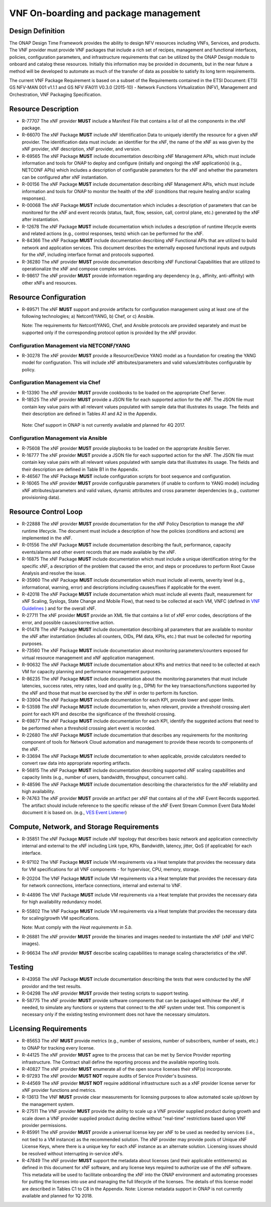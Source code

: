 .. This work is licensed under a Creative Commons Attribution 4.0 International License.
.. http://creativecommons.org/licenses/by/4.0
.. Copyright 2017 AT&T Intellectual Property.  All rights reserved.


VNF On-boarding and package management
--------------------------------------

Design Definition
^^^^^^^^^^^^^^^^^^

The ONAP Design Time Framework provides the ability to design NFV
resources including VNFs, Services, and products. The VNF provider must
provide VNF packages that include a rich set of recipes, management and
functional interfaces, policies, configuration parameters, and
infrastructure requirements that can be utilized by the ONAP Design
module to onboard and catalog these resources. Initially this
information may be provided in documents, but in the near future a
method will be developed to automate as much of the transfer of data as
possible to satisfy its long term requirements.

The current VNF Package Requirement is based on a subset of the
Requirements contained in the ETSI Document: ETSI GS NFV-MAN 001 v1.1.1
and GS NFV IFA011 V0.3.0 (2015-10) - Network Functions Virtualization
(NFV), Management and Orchestration, VNF Packaging Specification.

Resource Description
^^^^^^^^^^^^^^^^^^^^^^

* R-77707 The xNF provider **MUST** include a Manifest File that
  contains a list of all the components in the xNF package.
* R-66070 The xNF Package **MUST** include xNF Identification Data to
  uniquely identify the resource for a given xNF provider. The identification
  data must include: an identifier for the xNF, the name of the xNF as was
  given by the xNF provider, xNF description, xNF provider, and version.
* R-69565 The xNF Package **MUST** include documentation describing xNF
  Management APIs, which must include information and tools for ONAP to
  deploy and configure (initially and ongoing) the xNF application(s)
  (e.g., NETCONF APIs) which includes a description of configurable
  parameters for the xNF and whether the parameters can be configured
  after xNF instantiation.
* R-00156 The xNF Package **MUST** include documentation describing xNF
  Management APIs, which must include information and tools for ONAP
  to monitor the health of the xNF (conditions that require healing
  and/or scaling responses).
* R-00068 The xNF Package **MUST** include documentation which includes
  a description of parameters that can be monitored for the xNF and
  event records (status, fault, flow, session, call, control plane,
  etc.) generated by the xNF after instantiation.
* R-12678 The xNF Package **MUST** include documentation which includes a
  description of runtime lifecycle events and related actions (e.g.,
  control responses, tests) which can be performed for the xNF.
* R-84366 The xNF Package **MUST** include documentation describing
  xNF Functional APIs that are utilized to build network and
  application services. This document describes the externally exposed
  functional inputs and outputs for the xNF, including interface
  format and protocols supported.
* R-36280 The xNF provider **MUST** provide documentation describing
  xNF Functional Capabilities that are utilized to operationalize the
  xNF and compose complex services.
* R-98617 The xNF provider **MUST** provide information regarding any
  dependency (e.g., affinity, anti-affinity) with other xNFs and resources.

Resource Configuration
^^^^^^^^^^^^^^^^^^^^^^^

* R-89571 The xNF **MUST** support and provide artifacts for configuration
  management using at least one of the following technologies;
  a) Netconf/YANG, b) Chef, or c) Ansible.

  Note: The requirements for Netconf/YANG, Chef, and Ansible protocols
  are provided separately and must be supported only if the corresponding
  protocol option is provided by the xNF providor.

Configuration Management via NETCONF/YANG
~~~~~~~~~~~~~~~~~~~~~~~~~~~~~~~~~~~~~~~~~~

* R-30278 The xNF provider **MUST** provide a Resource/Device YANG model
  as a foundation for creating the YANG model for configuration. This will
  include xNF attributes/parameters and valid values/attributes configurable
  by policy.

Configuration Management via Chef
~~~~~~~~~~~~~~~~~~~~~~~~~~~~~~~~~~~

* R-13390 The xNF provider **MUST** provide cookbooks to be loaded
  on the appropriate Chef Server.
* R-18525 The xNF provider **MUST** provide a JSON file for each
  supported action for the xNF.  The JSON file must contain key value
  pairs with all relevant values populated with sample data that illustrates
  its usage. The fields and their description are defined in Tables A1
  and A2 in the Appendix.

 Note: Chef support in ONAP is not currently available and planned for 4Q 2017.

Configuration Management via Ansible
~~~~~~~~~~~~~~~~~~~~~~~~~~~~~~~~~~~~

* R-75608 The xNF provider **MUST** provide playbooks to be loaded
  on the appropriate Ansible Server.
* R-16777 The xNF provider **MUST** provide a JSON file for each
  supported action for the xNF.  The JSON file must contain key value
  pairs with all relevant values populated with sample data that illustrates
  its usage. The fields and their description are defined in Table B1
  in the Appendix.

* R-46567 The xNF Package **MUST** include configuration scripts
  for boot sequence and configuration.
* R-16065 The xNF provider **MUST** provide configurable parameters
  (if unable to conform to YANG model) including xNF attributes/parameters
  and valid values, dynamic attributes and cross parameter dependencies
  (e.g., customer provisioning data).

Resource Control Loop
^^^^^^^^^^^^^^^^^^^^^^^

* R-22888 The xNF provider **MUST** provide documentation for the xNF
  Policy Description to manage the xNF runtime lifecycle. The document
  must include a description of how the policies (conditions and actions)
  are implemented in the xNF.
* R-01556 The xNF Package **MUST** include documentation describing the
  fault, performance, capacity events/alarms and other event records
  that are made available by the xNF.
* R-16875 The xNF Package **MUST** include documentation which must include
  a unique identification string for the specific xNF, a description of
  the problem that caused the error, and steps or procedures to perform
  Root Cause Analysis and resolve the issue.
* R-35960 The xNF Package **MUST** include documentation which must include
  all events, severity level (e.g., informational, warning, error) and
  descriptions including causes/fixes if applicable for the event.
* R-42018 The xNF Package **MUST** include documentation which must include
  all events (fault, measurement for xNF Scaling, Syslogs, State Change
  and Mobile Flow), that need to be collected at each VM, VNFC (defined in `VNF Guidelines <http://onap.readthedocs.io/en/latest/submodules/vnfrqts/guidelines.git/docs/vnf_guidelines/vnf_guidelines.html#a-glossary>`__ ) and for the overall xNF.
* R-27711 The xNF provider **MUST** provide an XML file that contains a
  list of xNF error codes, descriptions of the error, and possible
  causes/corrective action.
* R-01478 The xNF Package **MUST** include documentation describing all
  parameters that are available to monitor the xNF after instantiation
  (includes all counters, OIDs, PM data, KPIs, etc.) that must be
  collected for reporting purposes.
* R-73560 The xNF Package **MUST** include documentation about monitoring
  parameters/counters exposed for virtual resource management and xNF
  application management.
* R-90632 The xNF Package **MUST** include documentation about KPIs and
  metrics that need to be collected at each VM for capacity planning
  and performance management purposes.
* R-86235 The xNF Package **MUST** include documentation about the monitoring
  parameters that must include latencies, success rates, retry rates, load
  and quality (e.g., DPM) for the key transactions/functions supported by
  the xNF and those that must be exercised by the xNF in order to perform
  its function.
* R-33904 The xNF Package **MUST** include documentation for each KPI, provide
  lower and upper limits.
* R-53598 The xNF Package **MUST** include documentation to, when relevant,
  provide a threshold crossing alert point for each KPI and describe the
  significance of the threshold crossing.
* R-69877 The xNF Package **MUST** include documentation for each KPI,
  identify the suggested actions that need to be performed when a
  threshold crossing alert event is recorded.
* R-22680 The xNF Package **MUST** include documentation that describes
  any requirements for the monitoring component of tools for Network
  Cloud automation and management to provide these records to components
  of the xNF.
* R-33694 The xNF Package **MUST** include documentation to when applicable,
  provide calculators needed to convert raw data into appropriate reporting
  artifacts.
* R-56815 The xNF Package **MUST** include documentation describing
  supported xNF scaling capabilities and capacity limits (e.g., number
  of users, bandwidth, throughput, concurrent calls).
* R-48596 The xNF Package **MUST** include documentation describing
  the characteristics for the xNF reliability and high availability.
* R-74763 The xNF provider **MUST** provide an artifact per xNF that contains
  all of the xNF Event Records supported. The artifact should include
  reference to the specific release of the xNF Event Stream Common Event
  Data Model document it is based on. (e.g.,
  `VES Event Listener <https://github.com/att/evel-test-collector/tree/master/docs/att_interface_definition>`__)

Compute, Network, and Storage Requirements
^^^^^^^^^^^^^^^^^^^^^^^^^^^^^^^^^^^^^^^^^^^^

* R-35851 The xNF Package **MUST** include xNF topology that describes
  basic network and application connectivity internal and external to the
  xNF including Link type, KPIs, Bandwidth, latency, jitter, QoS (if
  applicable) for each interface.
* R-97102 The VNF Package **MUST** include VM requirements via a Heat
  template that provides the necessary data for VM specifications
  for all VNF components - for hypervisor, CPU, memory, storage.
* R-20204 The VNF Package **MUST** include VM requirements via a Heat
  template that provides the necessary data for network connections,
  interface connections, internal and external to VNF.
* R-44896 The VNF Package **MUST** include VM requirements via a Heat
  template that provides the necessary data for high availability
  redundancy model.
* R-55802 The VNF Package **MUST** include VM requirements via a Heat
  template that provides the necessary data for scaling/growth VM
  specifications.

  Note: Must comply with the *Heat requirements in 5.b*.

* R-26881 The xNF provider **MUST** provide the binaries and images
  needed to instantiate the xNF (xNF and VNFC images).
* R-96634 The xNF provider **MUST** describe scaling capabilities
  to manage scaling characteristics of the xNF.


Testing
^^^^^^^^^^

* R-43958 The xNF Package **MUST** include documentation describing
  the tests that were conducted by the xNF providor and the test results.
* R-04298 The xNF provider **MUST** provide their testing scripts to
  support testing.
* R-58775 The xNF provider **MUST** provide software components that
  can be packaged with/near the xNF, if needed, to simulate any functions
  or systems that connect to the xNF system under test. This component is
  necessary only if the existing testing environment does not have the
  necessary simulators.

Licensing Requirements
^^^^^^^^^^^^^^^^^^^^^^^

* R-85653 The xNF **MUST** provide metrics (e.g., number of sessions,
  number of subscribers, number of seats, etc.) to ONAP for tracking
  every license.
* R-44125 The xNF provider **MUST** agree to the process that can
  be met by Service Provider reporting infrastructure. The Contract
  shall define the reporting process and the available reporting tools.
* R-40827 The xNF provider **MUST** enumerate all of the open
  source licenses their xNF(s) incorporate.
* R-97293 The xNF provider **MUST NOT** require audits of
  Service Provider's business.
* R-44569 The xNF provider **MUST NOT** require additional
  infrastructure such as a xNF provider license server for xNF provider
  functions and metrics.
* R-13613 The VNF **MUST** provide clear measurements for licensing
  purposes to allow automated scale up/down by the management system.
* R-27511 The VNF provider **MUST** provide the ability to scale
  up a VNF provider supplied product during growth and scale down a
  VNF provider supplied product during decline without "real-time"
  restrictions based upon VNF provider permissions.
* R-85991 The xNF provider **MUST** provide a universal license key
  per xNF to be used as needed by services (i.e., not tied to a VM
  instance) as the recommended solution. The xNF provider may provide
  pools of Unique xNF License Keys, where there is a unique key for
  each xNF instance as an alternate solution. Licensing issues should
  be resolved without interrupting in-service xNFs.
* R-47849 The xNF provider **MUST** support the metadata about
  licenses (and their applicable entitlements) as defined in this
  document for xNF software, and any license keys required to authorize
  use of the xNF software.  This metadata will be used to facilitate
  onboarding the xNF into the ONAP environment and automating processes
  for putting the licenses into use and managing the full lifecycle of
  the licenses. The details of this license model are described in
  Tables C1 to C8 in the Appendix. Note: License metadata support in
  ONAP is not currently available and planned for 1Q 2018.

.. |image0| image:: Data_Model_For_Event_Records.png
      :width: 7in
      :height: 8in

.. |image1| image:: VES_JSON_Driven_Model.png
      :width: 5in
      :height: 3in

.. |image2| image:: YANG_Driven_Model.png
      :width: 5in
      :height: 3in

.. |image3| image:: Protocol_Buffers_Driven_Model.png
      :width: 4.74in
      :height: 3.3in

